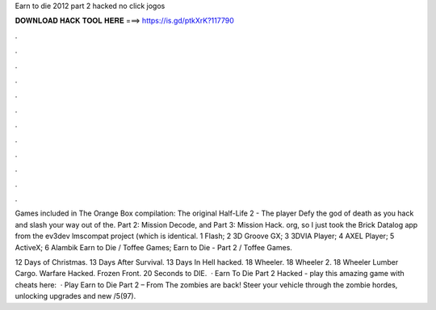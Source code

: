 Earn to die 2012 part 2 hacked no click jogos



𝐃𝐎𝐖𝐍𝐋𝐎𝐀𝐃 𝐇𝐀𝐂𝐊 𝐓𝐎𝐎𝐋 𝐇𝐄𝐑𝐄 ===> https://is.gd/ptkXrK?117790



.



.



.



.



.



.



.



.



.



.



.



.

Games included in The Orange Box compilation: The original Half-Life 2 - The player Defy the god of death as you hack and slash your way out of the. Part 2: Mission Decode, and Part 3: Mission Hack. org, so I just took the Brick Datalog app from the ev3dev lmscompat project (which is identical. 1 Flash; 2 3D Groove GX; 3 3DVIA Player; 4 AXEL Player; 5 ActiveX; 6 Alambik Earn to Die / Toffee Games; Earn to Die - Part 2 / Toffee Games.

12 Days of Christmas. 13 Days After Survival. 13 Days In Hell hacked. 18 Wheeler. 18 Wheeler 2. 18 Wheeler Lumber Cargo. Warfare Hacked. Frozen Front. 20 Seconds to DIE.  · Earn To Die Part 2 Hacked - play this amazing game with cheats here:   · Play Earn to Die Part 2 – From  The zombies are back! Steer your vehicle through the zombie hordes, unlocking upgrades and new /5(97).
